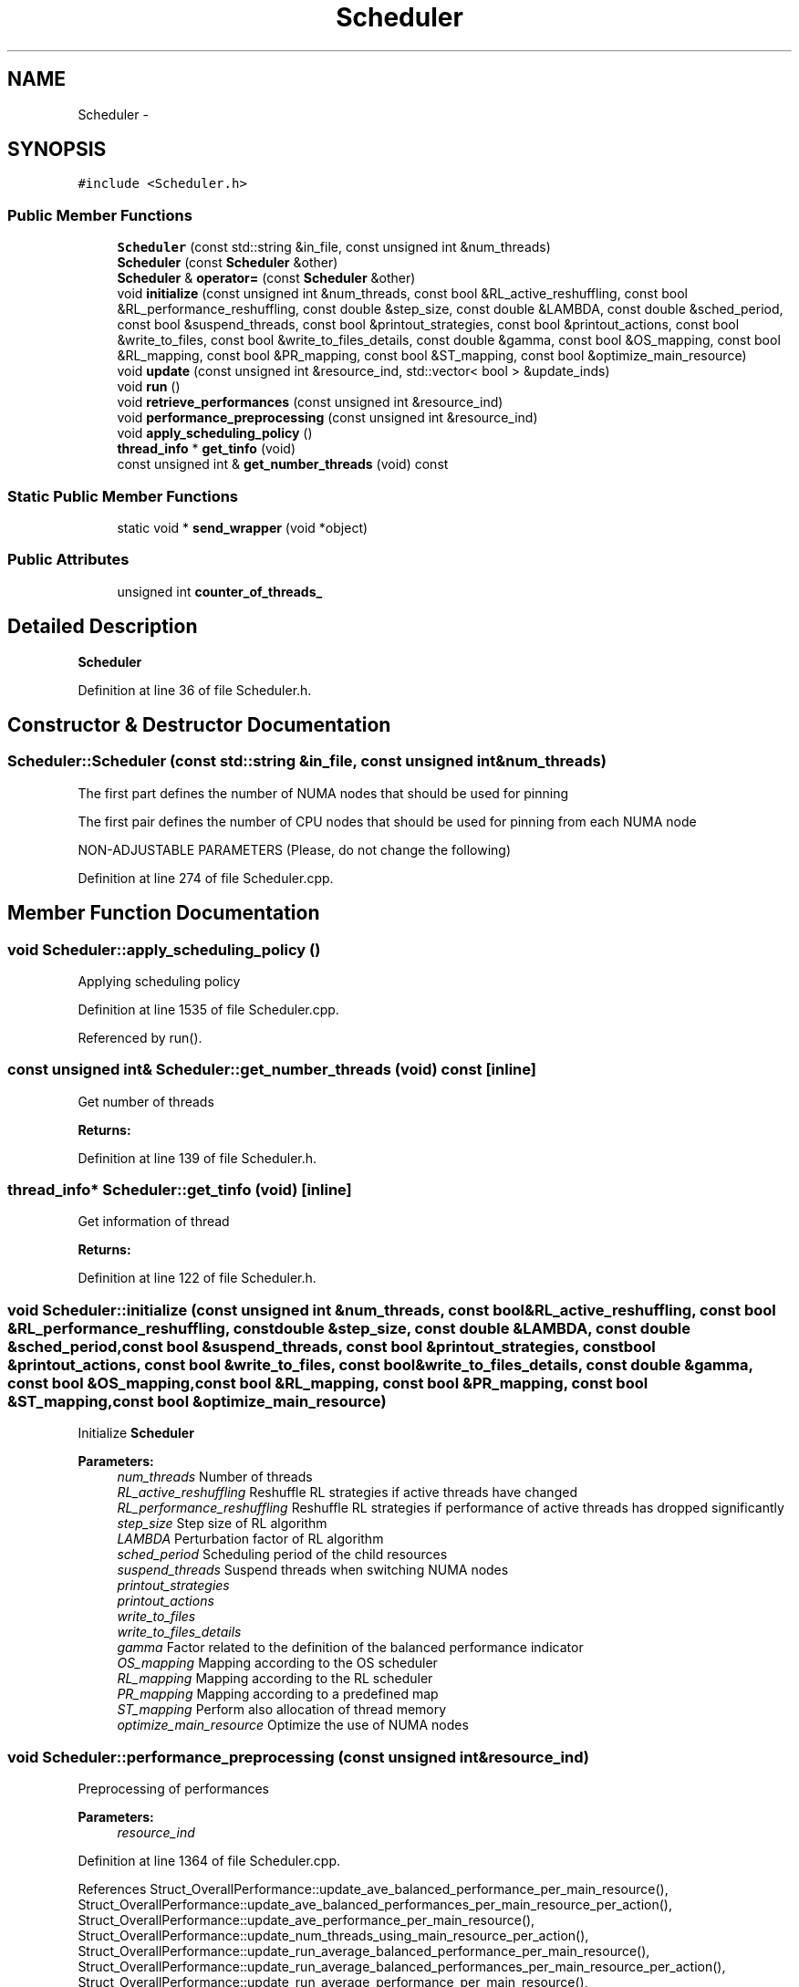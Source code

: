 .TH "Scheduler" 3 "Tue Jan 18 2022" "PaRLSched" \" -*- nroff -*-
.ad l
.nh
.SH NAME
Scheduler \- 
.SH SYNOPSIS
.br
.PP
.PP
\fC#include <Scheduler\&.h>\fP
.SS "Public Member Functions"

.in +1c
.ti -1c
.RI "\fBScheduler\fP (const std::string &in_file, const unsigned int &num_threads)"
.br
.ti -1c
.RI "\fBScheduler\fP (const \fBScheduler\fP &other)"
.br
.ti -1c
.RI "\fBScheduler\fP & \fBoperator=\fP (const \fBScheduler\fP &other)"
.br
.ti -1c
.RI "void \fBinitialize\fP (const unsigned int &num_threads, const bool &RL_active_reshuffling, const bool &RL_performance_reshuffling, const double &step_size, const double &LAMBDA, const double &sched_period, const bool &suspend_threads, const bool &printout_strategies, const bool &printout_actions, const bool &write_to_files, const bool &write_to_files_details, const double &gamma, const bool &OS_mapping, const bool &RL_mapping, const bool &PR_mapping, const bool &ST_mapping, const bool &optimize_main_resource)"
.br
.ti -1c
.RI "void \fBupdate\fP (const unsigned int &resource_ind, std::vector< bool > &update_inds)"
.br
.ti -1c
.RI "void \fBrun\fP ()"
.br
.ti -1c
.RI "void \fBretrieve_performances\fP (const unsigned int &resource_ind)"
.br
.ti -1c
.RI "void \fBperformance_preprocessing\fP (const unsigned int &resource_ind)"
.br
.ti -1c
.RI "void \fBapply_scheduling_policy\fP ()"
.br
.ti -1c
.RI "\fBthread_info\fP * \fBget_tinfo\fP (void)"
.br
.ti -1c
.RI "const unsigned int & \fBget_number_threads\fP (void) const "
.br
.in -1c
.SS "Static Public Member Functions"

.in +1c
.ti -1c
.RI "static void * \fBsend_wrapper\fP (void *object)"
.br
.in -1c
.SS "Public Attributes"

.in +1c
.ti -1c
.RI "unsigned int \fBcounter_of_threads_\fP"
.br
.in -1c
.SH "Detailed Description"
.PP 
\fBScheduler\fP 
.PP
Definition at line 36 of file Scheduler\&.h\&.
.SH "Constructor & Destructor Documentation"
.PP 
.SS "Scheduler::Scheduler (const std::string &in_file, const unsigned int &num_threads)"
The first part defines the number of NUMA nodes that should be used for pinning
.PP
The first pair defines the number of CPU nodes that should be used for pinning from each NUMA node
.PP
NON-ADJUSTABLE PARAMETERS (Please, do not change the following)
.PP
Definition at line 274 of file Scheduler\&.cpp\&.
.SH "Member Function Documentation"
.PP 
.SS "void Scheduler::apply_scheduling_policy ()"
Applying scheduling policy 
.PP
Definition at line 1535 of file Scheduler\&.cpp\&.
.PP
Referenced by run()\&.
.SS "const unsigned int& Scheduler::get_number_threads (void) const\fC [inline]\fP"
Get number of threads 
.PP
\fBReturns:\fP
.RS 4

.RE
.PP

.PP
Definition at line 139 of file Scheduler\&.h\&.
.SS "\fBthread_info\fP* Scheduler::get_tinfo (void)\fC [inline]\fP"
Get information of thread 
.PP
\fBReturns:\fP
.RS 4

.RE
.PP

.PP
Definition at line 122 of file Scheduler\&.h\&.
.SS "void Scheduler::initialize (const unsigned int &num_threads, const bool &RL_active_reshuffling, const bool &RL_performance_reshuffling, const double &step_size, const double &LAMBDA, const double &sched_period, const bool &suspend_threads, const bool &printout_strategies, const bool &printout_actions, const bool &write_to_files, const bool &write_to_files_details, const double &gamma, const bool &OS_mapping, const bool &RL_mapping, const bool &PR_mapping, const bool &ST_mapping, const bool &optimize_main_resource)"
Initialize \fBScheduler\fP
.PP
\fBParameters:\fP
.RS 4
\fInum_threads\fP Number of threads 
.br
\fIRL_active_reshuffling\fP Reshuffle RL strategies if active threads have changed 
.br
\fIRL_performance_reshuffling\fP Reshuffle RL strategies if performance of active threads has dropped significantly 
.br
\fIstep_size\fP Step size of RL algorithm 
.br
\fILAMBDA\fP Perturbation factor of RL algorithm 
.br
\fIsched_period\fP Scheduling period of the child resources 
.br
\fIsuspend_threads\fP Suspend threads when switching NUMA nodes 
.br
\fIprintout_strategies\fP 
.br
\fIprintout_actions\fP 
.br
\fIwrite_to_files\fP 
.br
\fIwrite_to_files_details\fP 
.br
\fIgamma\fP Factor related to the definition of the balanced performance indicator 
.br
\fIOS_mapping\fP Mapping according to the OS scheduler 
.br
\fIRL_mapping\fP Mapping according to the RL scheduler 
.br
\fIPR_mapping\fP Mapping according to a predefined map 
.br
\fIST_mapping\fP Perform also allocation of thread memory 
.br
\fIoptimize_main_resource\fP Optimize the use of NUMA nodes 
.RE
.PP

.SS "void Scheduler::performance_preprocessing (const unsigned int &resource_ind)"
Preprocessing of performances 
.PP
\fBParameters:\fP
.RS 4
\fIresource_ind\fP 
.RE
.PP

.PP
Definition at line 1364 of file Scheduler\&.cpp\&.
.PP
References Struct_OverallPerformance::update_ave_balanced_performance_per_main_resource(), Struct_OverallPerformance::update_ave_balanced_performances_per_main_resource_per_action(), Struct_OverallPerformance::update_ave_performance_per_main_resource(), Struct_OverallPerformance::update_num_threads_using_main_resource_per_action(), Struct_OverallPerformance::update_run_average_balanced_performance_per_main_resource(), Struct_OverallPerformance::update_run_average_balanced_performances_per_main_resource_per_action(), Struct_OverallPerformance::update_run_average_performance_per_main_resource(), Struct_OverallPerformance::update_sum_balanced_performances_per_main_resource(), Struct_OverallPerformance::update_sum_balanced_performances_per_main_resource_per_action(), and Struct_OverallPerformance::update_sum_performances_per_main_resource()\&.
.PP
Referenced by run()\&.
.SS "void Scheduler::retrieve_performances (const unsigned int &resource_ind)"
Retrieve performances
.PP
\fBParameters:\fP
.RS 4
\fIresource_ind\fP 
.RE
.PP

.PP
Definition at line 1298 of file Scheduler\&.cpp\&.
.PP
References ThreadControl::thd_record_counters()\&.
.PP
Referenced by run()\&.
.SS "void Scheduler::run ()"
Run scheduler
.PP
\fBParameters:\fP
.RS 4
\fInum_threads\fP 
.br
\fIrl_mapping\fP NON-ADJUSTABLE PARAMETERS (Please, do not change the following) Parameters w\&.r\&.t\&. the RL_mapping algorithm 
.RE
.PP

.PP
Definition at line 856 of file Scheduler\&.cpp\&.
.PP
References apply_scheduling_policy(), performance_preprocessing(), retrieve_performances(), and update()\&.
.SS "void Scheduler::update (const unsigned int &resource_ind, std::vector< bool > &update_inds)"
Update scheduling decisions 
.PP
\fBParameters:\fP
.RS 4
\fIresource_ind\fP 
.br
\fIupdate_inds\fP 
.RE
.PP

.PP
Definition at line 924 of file Scheduler\&.cpp\&.
.PP
Referenced by run()\&.

.SH "Author"
.PP 
Generated automatically by Doxygen for PaRLSched from the source code\&.
